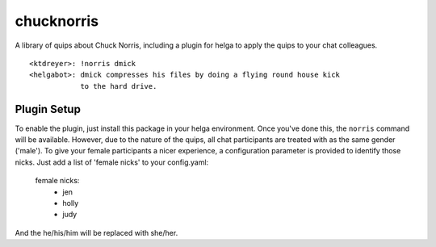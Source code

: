 chucknorris
===========

A library of quips about Chuck Norris, including a plugin for helga to
apply the quips to your chat colleagues.
::

    <ktdreyer>: !norris dmick
    <helgabot>: dmick compresses his files by doing a flying round house kick
                to the hard drive.

Plugin Setup
------------

To enable the plugin, just install this package in your helga environment.
Once you've done this, the ``norris`` command will be available. However, due to
the nature of the quips, all chat participants are treated with as the same
gender ('male'). To give your female participants a nicer experience, a
configuration parameter is provided to identify those nicks. Just add a list
of 'female nicks' to your config.yaml:

    female nicks:
      - jen
      - holly
      - judy

And the he/his/him will be replaced with she/her.

